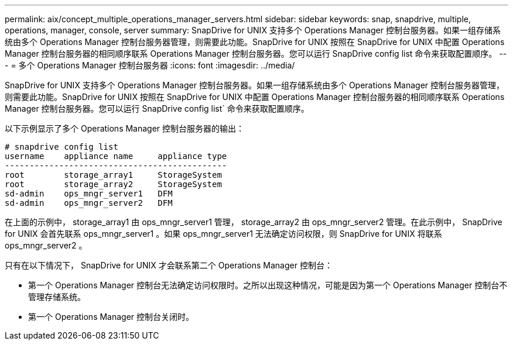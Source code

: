 ---
permalink: aix/concept_multiple_operations_manager_servers.html 
sidebar: sidebar 
keywords: snap, snapdrive, multiple, operations, manager, console, server 
summary: SnapDrive for UNIX 支持多个 Operations Manager 控制台服务器。如果一组存储系统由多个 Operations Manager 控制台服务器管理，则需要此功能。SnapDrive for UNIX 按照在 SnapDrive for UNIX 中配置 Operations Manager 控制台服务器的相同顺序联系 Operations Manager 控制台服务器。您可以运行 SnapDrive config list 命令来获取配置顺序。 
---
= 多个 Operations Manager 控制台服务器
:icons: font
:imagesdir: ../media/


[role="lead"]
SnapDrive for UNIX 支持多个 Operations Manager 控制台服务器。如果一组存储系统由多个 Operations Manager 控制台服务器管理，则需要此功能。SnapDrive for UNIX 按照在 SnapDrive for UNIX 中配置 Operations Manager 控制台服务器的相同顺序联系 Operations Manager 控制台服务器。您可以运行 SnapDrive config list` 命令来获取配置顺序。

以下示例显示了多个 Operations Manager 控制台服务器的输出：

[listing]
----
# snapdrive config list
username    appliance name     appliance type
---------------------------------------------
root        storage_array1     StorageSystem
root        storage_array2     StorageSystem
sd-admin    ops_mngr_server1   DFM
sd-admin    ops_mngr_server2   DFM
----
在上面的示例中， storage_array1 由 ops_mngr_server1 管理， storage_array2 由 ops_mngr_server2 管理。在此示例中， SnapDrive for UNIX 会首先联系 ops_mngr_server1 。如果 ops_mngr_server1 无法确定访问权限，则 SnapDrive for UNIX 将联系 ops_mngr_server2 。

只有在以下情况下， SnapDrive for UNIX 才会联系第二个 Operations Manager 控制台：

* 第一个 Operations Manager 控制台无法确定访问权限时。之所以出现这种情况，可能是因为第一个 Operations Manager 控制台不管理存储系统。
* 第一个 Operations Manager 控制台关闭时。

